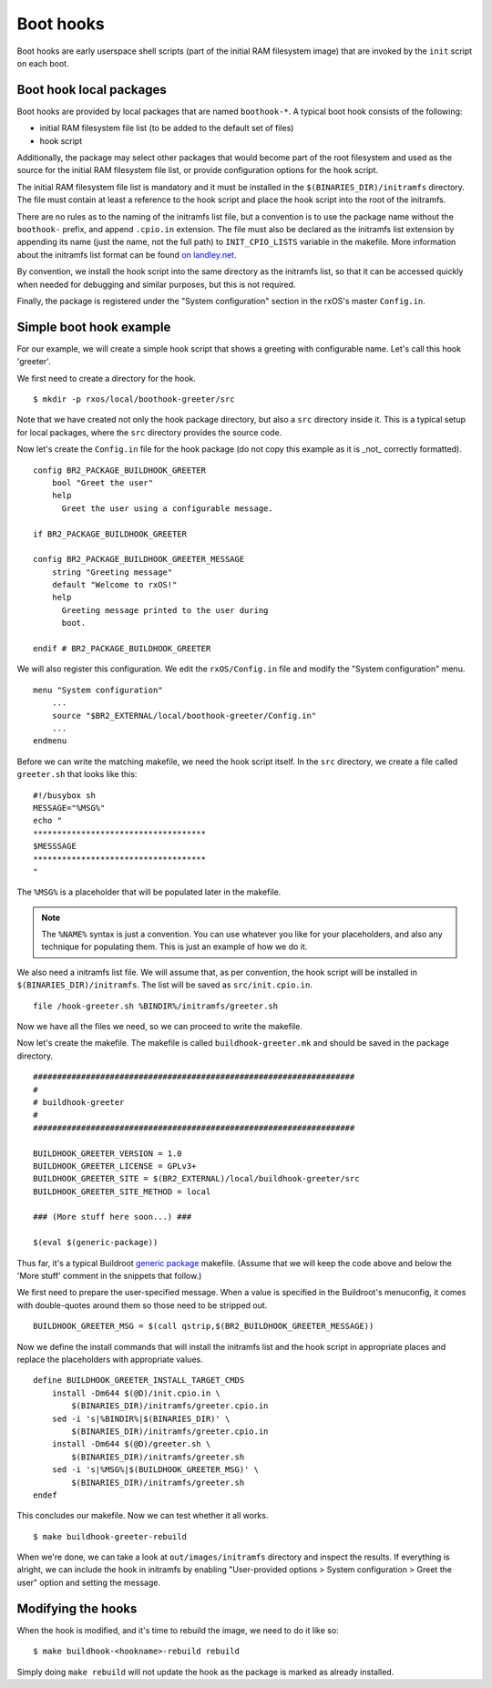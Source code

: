 Boot hooks
==========

Boot hooks are early userspace shell scripts (part of the initial RAM
filesystem image) that are invoked by the ``init`` script on each boot. 

Boot hook local packages
------------------------

Boot hooks are provided by local packages that are named ``boothook-*``. A
typical boot hook consists of the following:

- initial RAM filesystem file list (to be added to the default set of files)
- hook script

Additionally, the package may select other packages that would become part of
the root filesystem and used as the source for the initial RAM filesystem file
list, or provide configuration options for the hook script.

The initial RAM filesystem file list is mandatory and it must be installed in
the ``$(BINARIES_DIR)/initramfs`` directory. The file must contain at least a
reference to the hook script and place the hook script into the root of the
initramfs.

There are no rules as to the naming of the initramfs list file, but a
convention is to use the package name without the ``boothook-`` prefix, and
append ``.cpio.in`` extension. The file must also be declared as the initramfs
list extension by appending its name (just the name, not the full path) to
``INIT_CPIO_LISTS`` variable in the makefile. More information about the
initramfs list format can be found `on landley.net
<http://www.landley.net/writing/rootfs-howto.html>`_.

By convention, we install the hook script into the same directory as the
initramfs list, so that it can be accessed quickly when needed for debugging 
and similar purposes, but this is not required.

Finally, the package is registered under the "System configuration" section in
the rxOS's master ``Config.in``.

Simple boot hook example
------------------------

For our example, we will create a simple hook script that shows a greeting with
configurable name. Let's call this hook 'greeter'.

We first need to create a directory for the hook. ::

    $ mkdir -p rxos/local/boothook-greeter/src

Note that we have created not only the hook package directory, but also a
``src`` directory inside it. This is a typical setup for local packages, where
the ``src`` directory provides the source code.

Now let's create the ``Config.in`` file for the hook package (do not copy this
example as it is _not_ correctly formatted). ::

    config BR2_PACKAGE_BUILDHOOK_GREETER
        bool "Greet the user"
        help
          Greet the user using a configurable message.

    if BR2_PACKAGE_BUILDHOOK_GREETER
    
    config BR2_PACKAGE_BUILDHOOK_GREETER_MESSAGE
        string "Greeting message"
        default "Welcome to rxOS!"
        help
          Greeting message printed to the user during
          boot.

    endif # BR2_PACKAGE_BUILDHOOK_GREETER

We will also register this configuration. We edit the ``rxOS/Config.in`` file
and modify the "System configuration" menu. ::

    menu "System configuration"
        ...
        source "$BR2_EXTERNAL/local/boothook-greeter/Config.in"
        ...
    endmenu

Before we can write the matching makefile, we need the hook script itself. In
the ``src`` directory, we create a file called ``greeter.sh`` that looks like
this::

    #!/busybox sh
    MESSAGE="%MSG%"
    echo "
    ************************************
    $MESSSAGE
    ************************************
    "

The ``%MSG%`` is a placeholder that will be populated later in the makefile.

.. note::
    The ``%NAME%`` syntax is just a convention. You can use whatever you like
    for your placeholders, and also any technique for populating them. This is
    just an example of how we do it.

We also need a initramfs list file. We will assume that, as per convention, the
hook script will be installed in ``$(BINARIES_DIR)/initramfs``. The list will
be saved as ``src/init.cpio.in``. ::

    file /hook-greeter.sh %BINDIR%/initramfs/greeter.sh

Now we have all the files we need, so we can proceed to write the makefile.

Now let's create the makefile. The makefile is called ``buildhook-greeter.mk``
and should be saved in the package directory. ::

    ###################################################################
    #
    # buildhook-greeter
    #
    ###################################################################

    BUILDHOOK_GREETER_VERSION = 1.0
    BUILDHOOK_GREETER_LICENSE = GPLv3+
    BUILDHOOK_GREETER_SITE = $(BR2_EXTERNAL)/local/buildhook-greeter/src
    BUILDHOOK_GREETER_SITE_METHOD = local

    ### (More stuff here soon...) ###

    $(eval $(generic-package))

Thus far, it's a typical Buildroot `generic package <http://bit.ly/1saNe4s>`_ 
makefile. (Assume that we will keep the code above and below the 'More stuff' 
comment in the snippets that follow.)

We first need to prepare the user-specified message. When a value is specified
in the Buildroot's menuconfig, it comes with double-quotes around them so those
need to be stripped out. ::

    BUILDHOOK_GREETER_MSG = $(call qstrip,$(BR2_BUILDHOOK_GREETER_MESSAGE))

Now we define the install commands that will install the initramfs list and the
hook script in appropriate places and replace the placeholders with appropriate
values. ::

    define BUILDHOOK_GREETER_INSTALL_TARGET_CMDS
        install -Dm644 $(@D)/init.cpio.in \
            $(BINARIES_DIR)/initramfs/greeter.cpio.in
        sed -i 's|%BINDIR%|$(BINARIES_DIR)' \
            $(BINARIES_DIR)/initramfs/greeter.cpio.in
        install -Dm644 $(@D)/greeter.sh \
            $(BINARIES_DIR)/initramfs/greeter.sh
        sed -i 's|%MSG%|$(BUILDHOOK_GREETER_MSG)' \
            $(BINARIES_DIR)/initramfs/greeter.sh
    endef

This concludes our makefile. Now we can test whether it all works. ::

    $ make buildhook-greeter-rebuild

When we're done, we can take a look at ``out/images/initramfs`` directory and
inspect the results. If everything is alright, we can include the hook in
initramfs by enabling "User-provided options > System configuration > Greet 
the user" option and setting the message.

Modifying the hooks
-------------------

When the hook is modified, and it's time to rebuild the image, we need to do it
like so::

    $ make buildhook-<hookname>-rebuild rebuild

Simply doing ``make rebuild`` will not update the hook as the package is marked
as already installed.
